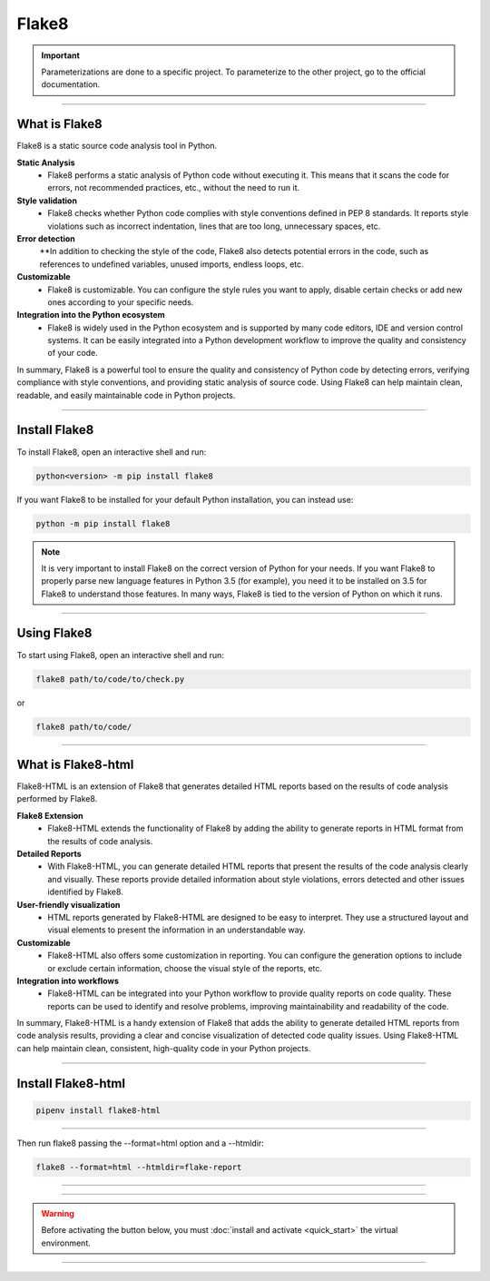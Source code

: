 .. _flake8:

**Flake8**
==========

.. important::

    .. image:: https://img.shields.io/badge/flake8-%234B8BBE.svg?style=for-the-badge&logo=flake8&logoColor=white
        :alt: Flake8 Badge
        :target: https://flake8.pycqa.org/

    .. image:: https://img.shields.io/badge/Flake8--HTML-%234B8BBE.svg?style=for-the-badge&logo=flake8&logoColor=white
        :alt: Flake8-HTML Badge
        :target: https://pypi.org/project/flake8-html/

    Parameterizations are done to a specific project. To parameterize to the other project, go to the official 
    documentation.

-------------------------------------------------------------------------------------------------------------------------------------------------------------------------------------------

**************
What is Flake8
**************

Flake8 is a static source code analysis tool in Python.

**Static Analysis**
    * Flake8 performs a static analysis of Python code without executing it. This means that it scans the code for errors, not recommended practices, etc., without the need to run it.

**Style validation**
    * Flake8 checks whether Python code complies with style conventions defined in PEP 8 standards. It reports style violations such as incorrect indentation, lines that are too long, unnecessary spaces, etc.

**Error detection**
    **In addition to checking the style of the code, Flake8 also detects potential errors in the code, such as references to undefined variables, unused imports, endless loops, etc.

**Customizable**
    * Flake8 is customizable. You can configure the style rules you want to apply, disable certain checks or add new ones according to your specific needs.

**Integration into the Python ecosystem**
    * Flake8 is widely used in the Python ecosystem and is supported by many code editors, IDE and version control systems. It can be easily integrated into a Python development workflow to improve the quality and consistency of your code.

In summary, Flake8 is a powerful tool to ensure the quality and consistency of Python code by detecting errors, verifying compliance with style conventions, and providing static analysis of source code. Using Flake8 can help maintain clean, readable, and easily maintainable code in Python projects.

-------------------------------------------------------------------------------------------------------------------------------------------------------------------------------------------

**************
Install Flake8
**************

To install Flake8, open an interactive shell and run:

.. code-block:: python

    python<version> -m pip install flake8


If you want Flake8 to be installed for your default Python installation, you can instead use:

.. code-block:: python

    python -m pip install flake8

.. note::

    It is very important to install Flake8 on the correct version of Python for your needs. If you want Flake8 to properly parse new language features in Python 3.5 (for example), you need it to be installed on 3.5 for Flake8 to understand those features. In many ways, Flake8 is tied to the version of Python on which it runs.

-------------------------------------------------------------------------------------------------------------------------------------------------------------------------------------------

************
Using Flake8
************

To start using Flake8, open an interactive shell and run:

.. code-block:: python

    flake8 path/to/code/to/check.py

or

.. code-block:: python

    flake8 path/to/code/

-------------------------------------------------------------------------------------------------------------------------------------------------------------------------------------------

*******************
What is Flake8-html
*******************

Flake8-HTML is an extension of Flake8 that generates detailed HTML reports based on the results of code analysis performed by Flake8. 

**Flake8 Extension**
    * Flake8-HTML extends the functionality of Flake8 by adding the ability to generate reports in HTML format from the results of code analysis.

**Detailed Reports**
    * With Flake8-HTML, you can generate detailed HTML reports that present the results of the code analysis clearly and visually. These reports provide detailed information about style violations, errors detected and other issues identified by Flake8.

**User-friendly visualization**
    * HTML reports generated by Flake8-HTML are designed to be easy to interpret. They use a structured layout and visual elements to present the information in an understandable way.

**Customizable**
    * Flake8-HTML also offers some customization in reporting. You can configure the generation options to include or exclude certain information, choose the visual style of the reports, etc.

**Integration into workflows**
    * Flake8-HTML can be integrated into your Python workflow to provide quality reports on code quality. These reports can be used to identify and resolve problems, improving maintainability and readability of the code.

In summary, Flake8-HTML is a handy extension of Flake8 that adds the ability to generate detailed HTML reports from code analysis results, providing a clear and concise visualization of detected code quality issues. Using Flake8-HTML can help maintain clean, consistent, high-quality code in your Python projects.

-------------------------------------------------------------------------------------------------------------------------------------------------------------------------------------------

*******************
Install Flake8-html
*******************

.. code-block:: python

    pipenv install flake8-html

-------------------------------------------------------------------------------------------------------------------------------------------------------------------------------------------

Then run flake8 passing the --format=html option and a --htmldir:

.. code-block:: python

    flake8 --format=html --htmldir=flake-report

-------------------------------------------------------------------------------------------------------------------------------------------------------------------------------------------

.. figure:: _static/flake8_report.png
   :scale: 55
   :align: center
   :alt: flake8 report

.. raw:: html

   <div style="text-align: center;">
       <a href="_static/flake8_report.png" download class="button">
          <img src="_static/button_download.png" alt="Donwload button" width="100" height="50" />
       </a>
   </div>

-------------------------------------------------------------------------------------------------------------------------------------------------------------------------------------------

.. warning:: Before activating the button below, you must :doc:`install and activate <quick_start>` the virtual environment.

.. raw:: html

   <a href="http://127.0.0.1:5501/flake-report/" class="button">
       <img src="_static/report_flake8.png" alt="Report button" width="200" height="100" />
   </a>

-------------------------------------------------------------------------------------------------------------------------------------------------------------------------------------------